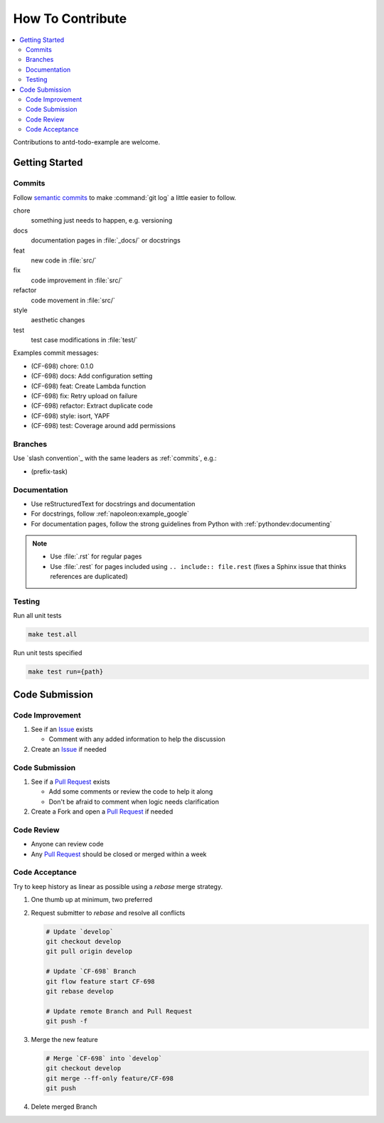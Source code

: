 How To Contribute
=================

.. contents::
   :local:

Contributions to antd-todo-example are welcome.

Getting Started
---------------

.. _commits:

Commits
^^^^^^^

Follow `semantic commits`_ to make :command:`git log` a little easier to follow.

chore
   something just needs to happen, e.g. versioning
docs
   documentation pages in :file:`_docs/` or docstrings
feat
   new code in :file:`src/`
fix
   code improvement in :file:`src/`
refactor
   code movement in :file:`src/`
style
   aesthetic changes
test
   test case modifications in :file:`test/`

Examples commit messages:

* (CF-698) chore: 0.1.0
* (CF-698) docs: Add configuration setting
* (CF-698) feat: Create Lambda function
* (CF-698) fix: Retry upload on failure
* (CF-698) refactor: Extract duplicate code
* (CF-698) style: isort, YAPF
* (CF-698) test: Coverage around add permissions

.. _semantic commits: https://seesparkbox.com/foundry/semantic_commit_messages

Branches
^^^^^^^^

Use `slash convention`_ with the same leaders as :ref:`commits`, e.g.:

* (prefix-task)

Documentation
^^^^^^^^^^^^^

* Use reStructuredText for docstrings and documentation
* For docstrings, follow :ref:`napoleon:example_google`
* For documentation pages, follow the strong guidelines from Python with
  :ref:`pythondev:documenting`

.. note::

   * Use :file:`.rst` for regular pages
   * Use :file:`.rest` for pages included using ``.. include:: file.rest``
     (fixes a Sphinx issue that thinks references are duplicated)

Testing
^^^^^^^

Run all unit tests

.. code-block:: bash

    make test.all

Run unit tests specified

.. code-block:: bash

    make test run={path}


Code Submission
---------------

Code Improvement
^^^^^^^^^^^^^^^^

#. See if an `Issue`_ exists

   * Comment with any added information to help the discussion

#. Create an `Issue`_ if needed

Code Submission
^^^^^^^^^^^^^^^

#. See if a `Pull Request`_ exists

   * Add some comments or review the code to help it along
   * Don't be afraid to comment when logic needs clarification

#. Create a Fork and open a `Pull Request`_ if needed

Code Review
^^^^^^^^^^^

* Anyone can review code
* Any `Pull Request`_ should be closed or merged within a week

Code Acceptance
^^^^^^^^^^^^^^^

Try to keep history as linear as possible using a `rebase` merge strategy.

#. One thumb up at minimum, two preferred
#. Request submitter to `rebase` and resolve all conflicts

   .. code:: bash

      # Update `develop`
      git checkout develop
      git pull origin develop

      # Update `CF-698` Branch
      git flow feature start CF-698
      git rebase develop

      # Update remote Branch and Pull Request
      git push -f

#. Merge the new feature

   .. code:: bash

      # Merge `CF-698` into `develop`
      git checkout develop
      git merge --ff-only feature/CF-698
      git push

#. Delete merged Branch

.. _Issue: https://endustria.atlassian.net/projects/CF/issues
.. _Pull Request: https://github.com/luismayta/antd-todo-example/pull-requests/
